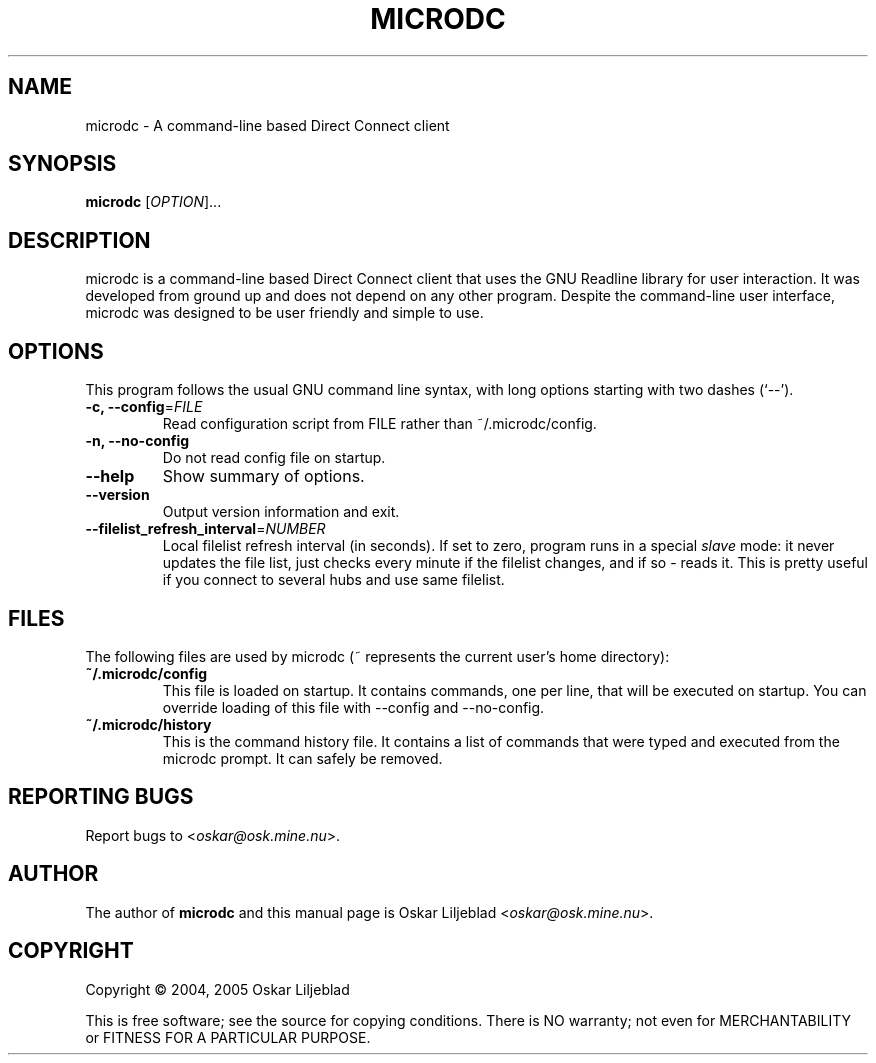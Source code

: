 .\"                                      -*- nroff -*-
.\" microdc.1 - Manual page for microdc.
.\"
.\" Copyright (C) 2004, 2005 Oskar Liljeblad
.\"
.\" This program is free software; you can redistribute it and/or modify
.\" it under the terms of the GNU General Public License as published by
.\" the Free Software Foundation; either version 2 of the License, or
.\" (at your option) any later version.
.\"
.\" This program is distributed in the hope that it will be useful,
.\" but WITHOUT ANY WARRANTY; without even the implied warranty of
.\" MERCHANTABILITY or FITNESS FOR A PARTICULAR PURPOSE.  See the
.\" GNU Library General Public License for more details.
.\"
.\" You should have received a copy of the GNU General Public License along
.\" with this program; if not, write to the Free Software Foundation,
.\" Inc., 51 Franklin Street, Fifth Floor, Boston, MA 02110-1301, USA.
.\"
.TH MICRODC "1" "September 17, 2005" "microdc"
.SH NAME
microdc - A command-line based Direct Connect client
.SH SYNOPSIS
.B microdc
.RI [ OPTION ]...
.SH DESCRIPTION
microdc is a command-line based Direct Connect client that uses the GNU
Readline library for user interaction. It was developed from ground up and
does not depend on any other program. Despite the command-line user
interface, microdc was designed to be user friendly and simple to use.
.SH OPTIONS
This program follows the usual GNU command line syntax, with long
options starting with two dashes (`--').
.TP
\fB\-c, \-\-config\fR=\fIFILE\fR
Read configuration script from FILE rather than ~/.microdc/config.
.TP
\fB\-n, \-\-no\-config\fR
Do not read config file on startup.
.TP
\fB\-\-help\fR
Show summary of options.
.TP
\fB\-\-version\fR
Output version information and exit.
.TP
\fB\-\-filelist_refresh_interval\fR=\fINUMBER\fR
Local filelist refresh interval (in seconds). If set to zero, program runs in a
special \fIslave\fR mode: it never updates the file list, just checks every minute
if the filelist changes, and if so - reads it. This is pretty useful if you connect
to several hubs and use same filelist.
.SH FILES
The following files are used by microdc (~ represents the current user's home directory):
.TP
\fB~/.microdc/config\fR
This file is loaded on startup. It contains commands, one per line, that will be executed
on startup. You can override loading of this file with --config and --no-config.
.TP
\fB~/.microdc/history\fR
This is the command history file. It contains a list of commands that were typed and
executed from the microdc prompt. It can safely be removed.
.SH REPORTING BUGS
Report bugs to <\fIoskar@osk.mine.nu\fP>.
.SH AUTHOR
The author of \fBmicrodc\fP and this manual page is Oskar Liljeblad <\fIoskar@osk.mine.nu\fP>.
.SH COPYRIGHT
Copyright \(co 2004, 2005 Oskar Liljeblad

This is free software; see the source for copying conditions.  There is NO
warranty; not even for MERCHANTABILITY or FITNESS FOR A PARTICULAR PURPOSE.
